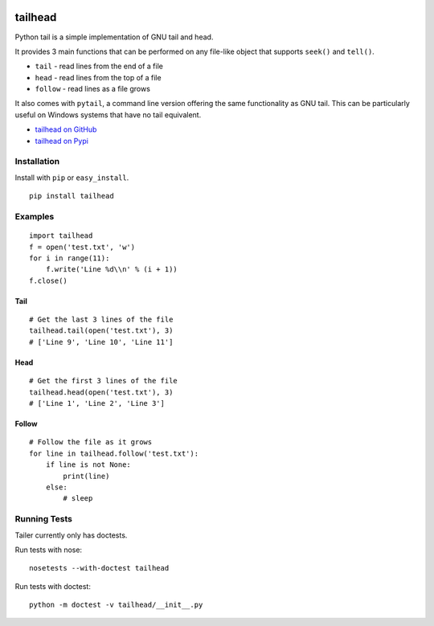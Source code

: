.. image:: https://travis-ci.org/GreatFruitOmsk/tailhead.svg?branch=master

======
tailhead
======

Python tail is a simple implementation of GNU tail and head. 

It provides 3 main functions that can be performed on any file-like object that supports ``seek()`` and ``tell()``.

* ``tail`` - read lines from the end of a file
* ``head`` - read lines from the top of a file
* ``follow`` - read lines as a file grows

It also comes with ``pytail``, a command line version offering the same functionality as GNU tail. This can be particularly useful on Windows systems that have no tail equivalent.

- `tailhead on GitHub <tailhead>`_
- `tailhead on Pypi <http://pypi.python.org/pypi/tailhead>`_

Installation
============

Install with ``pip`` or ``easy_install``.

::

    pip install tailhead

Examples
========

::

  import tailhead
  f = open('test.txt', 'w')
  for i in range(11):
      f.write('Line %d\\n' % (i + 1))
  f.close()
    
Tail
----
::

    # Get the last 3 lines of the file
    tailhead.tail(open('test.txt'), 3)
    # ['Line 9', 'Line 10', 'Line 11']

Head
----
::

    # Get the first 3 lines of the file
    tailhead.head(open('test.txt'), 3)
    # ['Line 1', 'Line 2', 'Line 3']

Follow
------
::

    # Follow the file as it grows
    for line in tailhead.follow('test.txt'):
        if line is not None:
            print(line)
        else:
            # sleep

Running Tests
=============

Tailer currently only has doctests.

Run tests with nose::

    nosetests --with-doctest tailhead

Run tests with doctest::

    python -m doctest -v tailhead/__init__.py